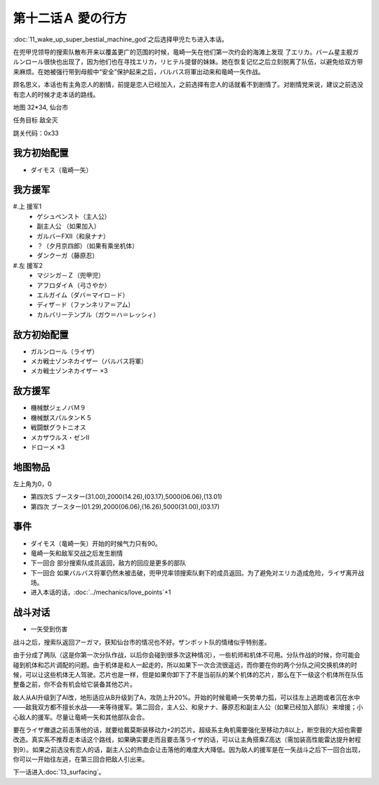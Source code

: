 .. _12A-LovesWhereabout:

第十二话Ａ 愛の行方
===============================


:doc:`11_wake_up_super_bestial_machine_god`\ 之后选择甲児たち进入本话。

在兜甲児领导的搜索队散布开来以覆盖更广的范围的时候，竜崎一矢在他们第一次约会的海滩上发现 了エリカ。バーム星主舰ガルンロール很快也出现了，因为他们也在寻找エリカ，リヒテル提督的妹妹。她在恢复记忆之后立刻脱离了队伍，以避免给双方带来麻烦。在她被强行带到母舰中“安全”保护起来之后，バルバス将軍出动来和竜崎一矢作战。

顾名思义，本话也有主角恋人的剧情，前提是恋人已经加入，之前选择有恋人的话就看不到剧情了。对剧情党来说，建议之前选没有恋人的时候才走本话的路线。

地图 32*34, 仙台市

任务目标 敌全灭

跳关代码：0x33


------------------
我方初始配置
------------------

* ダイモス（竜崎一矢）

------------------
我方援军	
------------------

#.上 援军1
    * ゲシュペンスト（主人公）
    * 副主人公 （如果加入）
    * ガルバーFXII（和泉ナナ）
    * ？（夕月京四郎）（如果有乘坐机体）
    * ダンクーガ（藤原忍）
#.左 援军2
    * マジンガ－Ｚ（兜甲児）
    * アフロダイＡ（弓さやか）
    * エルガイム（ダバ＝マイロ－ド）
    * ディザ－ド（ファンネリア＝アム）
    * カルバリーテンプル（ガウ＝ハ＝レッシィ）

------------------
敌方初始配置
------------------

* ガルンロール（ライザ）
* メカ戦士ゾンネカイザー（バルバス将軍） 
* メカ戦士ゾンネカイザー ×3

------------------
敌方援军
------------------

* 機械獣ジェノバＭ９
* 機械獣スパルタンＫ５
* 戦闘獣グラトニオス
* メカザウルス・ゼンII
* ドローメ ×3

-------------
地图物品
-------------

左上角为0，0

* 第四次S ブースター(31.00),2000(14.26),(03.17),5000(06.06),(13.01) 
* 第四次 ブースター(01.29),2000(06.06),(16.26),5000(31.00),(03.17) 

-------------
事件
-------------

* ダイモス（竜崎一矢）开始的时候气力只有90。
* 竜崎一矢和敌军交战之后发生剧情
* 下一回合 部分搜索队成员返回，敌方的回应是更多的部队
* 下一回合 如果バルバス将軍仍然未被击破，兜甲児率领搜索队剩下的成员返回。为了避免对エリカ造成危险，ライザ离开战场。
* 进入本话的话，\ :doc:`../mechanics/love_points`\ +1 

-------------
战斗对话
-------------
* 一矢受到伤害

战斗之后，搜索队返回アーガマ，获知仙台市的情况也不好。ザンボット队的情绪似乎特别差。

由于分成了两队（这是你第一次分队作战，以后你会碰到很多次这种情况），一些机师和机体不可用。分队作战的时候，你可能会碰到机体和芯片调配的问题。由于机体是和人一起走的，所以如果下一次合流很遥远，而你要在你的两个分队之间交换机体的时候，可以让这些机体无人驾驶。芯片也是一样，但是如果你卸下了不是当前队的某个机体的芯片，那么在下一级这个机体所在队伍整备之前，你不会有机会给它装备其他芯片。

敌人从AI升级到了AI改，地形适应从B升级到了A，攻防上升20%。开始的时候竜崎一矢势单力孤，可以往左上逃跑或者沉在水中——敌我双方都不擅长水战——来等待援军。第二回合，主人公、和泉ナナ、藤原忍和副主人公（如果已经加入部队）来增援；小心敌人的援军。尽量让竜崎一矢和其他部队会合。

要在ライザ撤退之前击落他的话，就要给戴莫斯装移动力+2的芯片。超级系主角机需要强化至移动力8以上，断空我的大招也需要改造。真实系不推荐走本话这个路线，如果确实要走而且要击落ライザ的话，可以让主角搭乘Z高达（需加装高性能雷达提升射程到9）。如果之前选没有恋人的话，副主人公的热血会让击落他的难度大大降低。因为敌人的援军是在一矢战斗之后下一回合出现，你可以一开始往左逃，在第三回合把敌人引出来。

下一话进入\ :doc:`13_surfacing`\ 。



